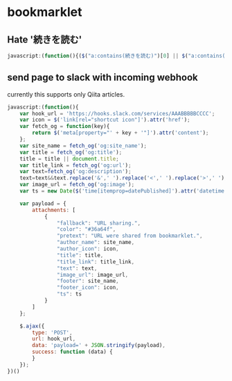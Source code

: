 * bookmarklet
** Hate '続きを読む'
   #+BEGIN_SRC js
     javascript:(function(){($("a:contains(続きを読む)")[0] || $("a:contains(このページをスキップする)")[0] || $("a:contains(つづきを読む)")[0]).click();})()
   #+END_SRC
** send page to slack with incoming webhook
   currently this supports only Qiita articles.
    #+BEGIN_SRC js
      javascript:(function(){
          var hook_url = 'https://hooks.slack.com/services/AAABBBBBCCCC';
          var icon = $('link[rel="shortcut icon"]').attr('href');
          var fetch_og = function(key){
              return $('meta[property="' + key + '"]').attr('content');
          };
          var site_name = fetch_og('og:site_name');
          var title = fetch_og('og:title');
          title = title || document.title;
          var title_link = fetch_og('og:url');
          var text=fetch_og('og:description');
          text=text&&text.replace('&',' ').replace('<',' ').replace('>',' ');
          var image_url = fetch_og('og:image');
          var ts = new Date($('time[itemprop=datePublished]').attr('datetime')).getTime();

          var payload = {
              attachments: [
                  {
                      "fallback": "URL sharing.",
                      "color": "#36a64f",
                      "pretext": "URL were shared from bookmarklet.",
                      "author_name": site_name,
                      "author_icon": icon,
                      "title": title,
                      "title_link": title_link,
                      "text": text,
                      "image_url": image_url,
                      "footer": site_name,
                      "footer_icon": icon,
                      "ts": ts
                  }
              ]
          };

          $.ajax({
              type: 'POST',
              url: hook_url,
              data: 'payload=' + JSON.stringify(payload),
              success: function (data) {
              }
          });
      })()
    #+END_SRC
